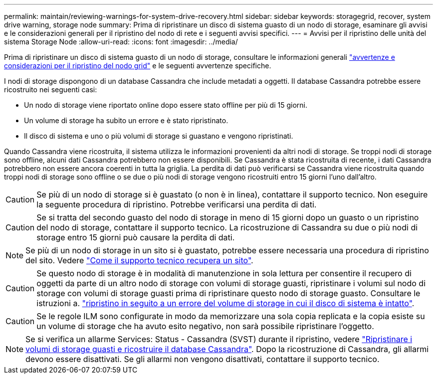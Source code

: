 ---
permalink: maintain/reviewing-warnings-for-system-drive-recovery.html 
sidebar: sidebar 
keywords: storagegrid, recover, system drive warning, storage node 
summary: Prima di ripristinare un disco di sistema guasto di un nodo di storage, esaminare gli avvisi e le considerazioni generali per il ripristino del nodo di rete e i seguenti avvisi specifici. 
---
= Avvisi per il ripristino delle unità del sistema Storage Node
:allow-uri-read: 
:icons: font
:imagesdir: ../media/


[role="lead"]
Prima di ripristinare un disco di sistema guasto di un nodo di storage, consultare le informazioni generali
link:warnings-and-considerations-for-grid-node-recovery.html["avvertenze e considerazioni per il ripristino del nodo grid"] e le seguenti avvertenze specifiche.

I nodi di storage dispongono di un database Cassandra che include metadati a oggetti. Il database Cassandra potrebbe essere ricostruito nei seguenti casi:

* Un nodo di storage viene riportato online dopo essere stato offline per più di 15 giorni.
* Un volume di storage ha subito un errore e è stato ripristinato.
* Il disco di sistema e uno o più volumi di storage si guastano e vengono ripristinati.


Quando Cassandra viene ricostruita, il sistema utilizza le informazioni provenienti da altri nodi di storage. Se troppi nodi di storage sono offline, alcuni dati Cassandra potrebbero non essere disponibili. Se Cassandra è stata ricostruita di recente, i dati Cassandra potrebbero non essere ancora coerenti in tutta la griglia. La perdita di dati può verificarsi se Cassandra viene ricostruita quando troppi nodi di storage sono offline o se due o più nodi di storage vengono ricostruiti entro 15 giorni l'uno dall'altro.


CAUTION: Se più di un nodo di storage si è guastato (o non è in linea), contattare il supporto tecnico. Non eseguire la seguente procedura di ripristino. Potrebbe verificarsi una perdita di dati.


CAUTION: Se si tratta del secondo guasto del nodo di storage in meno di 15 giorni dopo un guasto o un ripristino del nodo di storage, contattare il supporto tecnico. La ricostruzione di Cassandra su due o più nodi di storage entro 15 giorni può causare la perdita di dati.


NOTE: Se più di un nodo di storage in un sito si è guastato, potrebbe essere necessaria una procedura di ripristino del sito. Vedere link:how-site-recovery-is-performed-by-technical-support.html["Come il supporto tecnico recupera un sito"].


CAUTION: Se questo nodo di storage è in modalità di manutenzione in sola lettura per consentire il recupero di oggetti da parte di un altro nodo di storage con volumi di storage guasti, ripristinare i volumi sul nodo di storage con volumi di storage guasti prima di ripristinare questo nodo di storage guasto. Consultare le istruzioni a. link:recovering-from-storage-volume-failure-where-system-drive-is-intact.html["ripristino in seguito a un errore del volume di storage in cui il disco di sistema è intatto"].


CAUTION: Se le regole ILM sono configurate in modo da memorizzare una sola copia replicata e la copia esiste su un volume di storage che ha avuto esito negativo, non sarà possibile ripristinare l'oggetto.


NOTE: Se si verifica un allarme Services: Status - Cassandra (SVST) durante il ripristino, vedere link:../maintain/recovering-failed-storage-volumes-and-rebuilding-cassandra-database.html["Ripristinare i volumi di storage guasti e ricostruire il database Cassandra"]. Dopo la ricostruzione di Cassandra, gli allarmi devono essere disattivati. Se gli allarmi non vengono disattivati, contattare il supporto tecnico.
